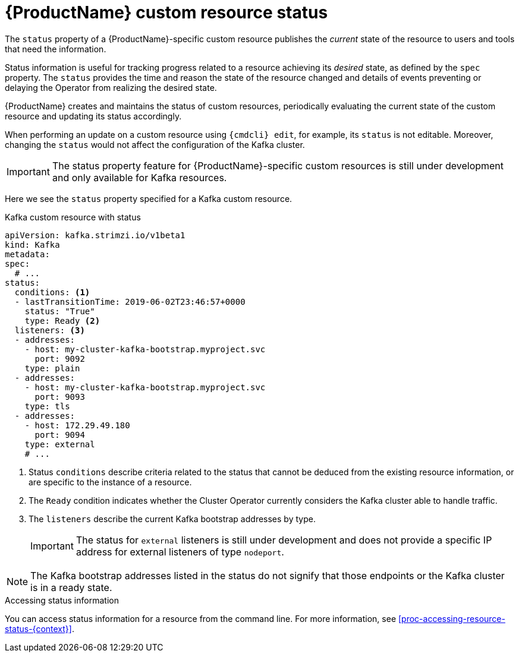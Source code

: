 // Module included in the following assemblies:
//
// assembly-custom-resources.adoc

[id='con-custom-resources-status-{context}']

= {ProductName} custom resource status

The `status` property of a {ProductName}-specific custom resource publishes the _current_ state of the resource to users and tools that need the information.

Status information is useful for tracking progress related to a resource achieving its _desired_ state, as defined by the `spec` property. The `status` provides the time and reason the state of the resource changed and details of events preventing or delaying the Operator from realizing the desired state.

{ProductName} creates and maintains the status of custom resources, periodically evaluating the current state of the custom resource and updating its status accordingly.

When performing an update on a custom resource using `{cmdcli} edit`, for example, its `status` is not editable. Moreover, changing the `status` would not affect the configuration of the Kafka cluster.

IMPORTANT: The status property feature for {ProductName}-specific custom resources is still under development and only available for Kafka resources.

Here we see the `status` property specified for a Kafka custom resource.

.Kafka custom resource with status
[source,yaml,subs="attributes+"]
----
apiVersion: kafka.strimzi.io/v1beta1
kind: Kafka
metadata:
spec:
  # ...
status:
  conditions: <1>
  - lastTransitionTime: 2019-06-02T23:46:57+0000
    status: "True"
    type: Ready <2>
  listeners: <3>
  - addresses:
    - host: my-cluster-kafka-bootstrap.myproject.svc
      port: 9092
    type: plain
  - addresses:
    - host: my-cluster-kafka-bootstrap.myproject.svc
      port: 9093
    type: tls
  - addresses:
    - host: 172.29.49.180
      port: 9094
    type: external
    # ...
----
<1> Status `conditions` describe criteria related to the status that cannot be deduced from the existing resource information, or are specific to the instance of a resource.
<2> The `Ready` condition indicates whether the Cluster Operator currently considers the Kafka cluster able to handle traffic.
<3> The `listeners` describe the current Kafka bootstrap addresses by type.
+
IMPORTANT: The status for `external` listeners is still under development and does not provide a specific IP address for external listeners of type `nodeport`.

NOTE: The Kafka bootstrap addresses listed in the status do not signify that those endpoints or the Kafka cluster is in a ready state.

.Accessing status information
You can access status information for a resource from the command line. For more information, see xref:proc-accessing-resource-status-{context}[].
